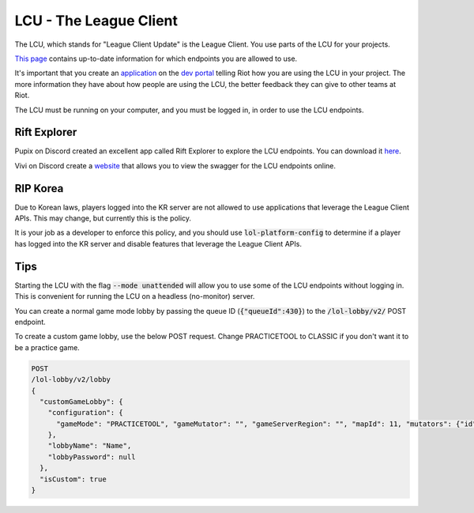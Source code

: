 LCU - The League Client
=======================

The LCU, which stands for "League Client Update" is the League Client. You use parts of the LCU for your projects.

`This page <https://developer.riotgames.com/league-client-apis.html>`_ contains up-to-date information for which endpoints you are allowed to use.

It's important that you create an `application <https://riot-api-libraries.readthedocs.io/en/latest/applications.html>`_ on the `dev portal <https://developer.riotgames.com/>`_ telling Riot how you are using the LCU in your project. The more information they have about how people are using the LCU, the better feedback they can give to other teams at Riot.

The LCU must be running on your computer, and you must be logged in, in order to use the LCU endpoints.

Rift Explorer
-------------

Pupix on Discord created an excellent app called Rift Explorer to explore the LCU endpoints. You can download it `here <https://github.com/Pupix/rift-explorer>`_.

Vivi on Discord create a `website <http://lcu.vivide.re/>`_ that allows you to view the swagger for the LCU endpoints online.

RIP Korea
---------

Due to Korean laws, players logged into the KR server are not allowed to use applications that leverage the League Client APIs. This may change, but currently this is the policy.

It is your job as a developer to enforce this policy, and you should use :code:`lol-platform-config` to determine if a player has logged into the KR server and disable features that leverage the League Client APIs.


Tips
----

Starting the LCU with the flag :code:`--mode unattended` will allow you to use some of the LCU endpoints without logging in. This is convenient for running the LCU on a headless (no-monitor) server.

You can create a normal game mode lobby by passing the queue ID (:code:`{"queueId":430}`) to the :code:`/lol-lobby/v2/` POST endpoint.

To create a custom game lobby, use the below POST request. Change PRACTICETOOL to CLASSIC if you don't want it to be a practice game.

.. code-block:: json

    POST
    /lol-lobby/v2/lobby
    {
      "customGameLobby": {
        "configuration": {
          "gameMode": "PRACTICETOOL", "gameMutator": "", "gameServerRegion": "", "mapId": 11, "mutators": {"id": 1}, "spectatorPolicy": "AllAllowed", "teamSize": 5
        },
        "lobbyName": "Name",
        "lobbyPassword": null
      },
      "isCustom": true
    }
